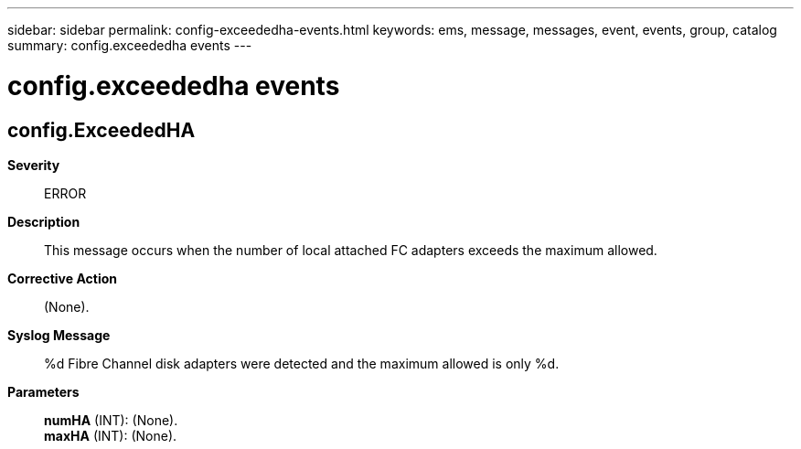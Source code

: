 ---
sidebar: sidebar
permalink: config-exceededha-events.html
keywords: ems, message, messages, event, events, group, catalog
summary: config.exceededha events
---

= config.exceededha events
:toclevels: 1
:hardbreaks:
:nofooter:
:icons: font
:linkattrs:
:imagesdir: ./media/

== config.ExceededHA
*Severity*::
ERROR
*Description*::
This message occurs when the number of local attached FC adapters exceeds the maximum allowed.
*Corrective Action*::
(None).
*Syslog Message*::
%d Fibre Channel disk adapters were detected and the maximum allowed is only %d.
*Parameters*::
*numHA* (INT): (None).
*maxHA* (INT): (None).
